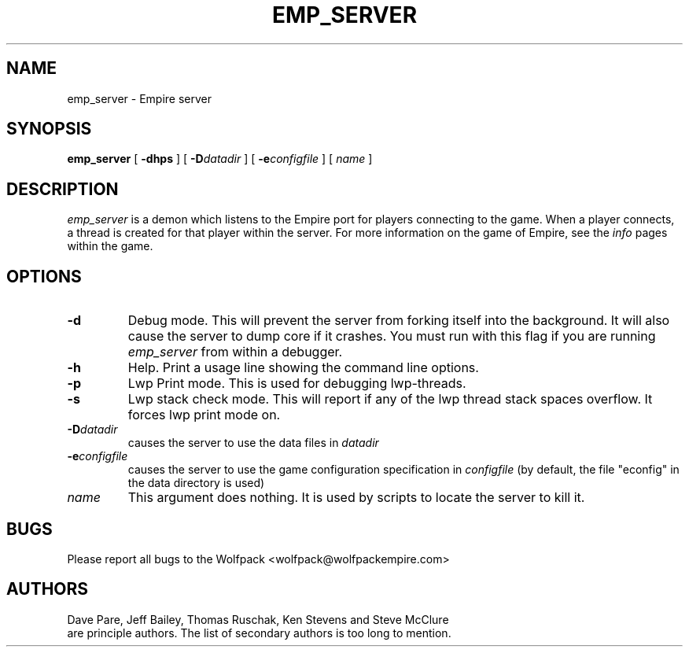 .TH EMP_SERVER 6 "19 Oct 1998" "emp_server Version 4.20"
.UC
.SH NAME
emp_server \- Empire server
.SH SYNOPSIS
.B emp_server
[
.BI \-dhps
]
[
.BI \-D datadir
]
[
.BI \-e configfile
]
[
.IR name
]
.br
.SH DESCRIPTION
.I emp_server
is a demon which listens to the Empire port for players connecting to
the game.  When a player connects, a thread is created for that player
within the server.  For more information on the game of Empire, see
the
.I info
pages within the game.
.SH OPTIONS
.TP
.B \-d 
Debug mode.  This will prevent the server from forking itself into the
background.  It will also cause the server to dump core if it crashes.
You must run with this flag if you are running
.I emp_server
from within a debugger.
.TP
.B \-h 
Help.  Print a usage line showing the command line options.
.TP
.B \-p
Lwp Print mode.  This is used for debugging lwp-threads.
.TP
.B \-s
Lwp stack check mode.  This will report if any of the lwp thread stack
spaces overflow.  It forces lwp print mode on.
.TP
.BI \-D datadir
causes the server to use the data files in 
.I datadir
.TP
.BI \-e configfile
causes the server to use the game configuration specification in 
.I configfile
(by default, the file "econfig" in the data directory is used)
.TP
.IR name
This argument does nothing.  It is used by scripts to locate the
server to kill it.
.SH BUGS
Please report all bugs to the Wolfpack <wolfpack@wolfpackempire.com>
.SH AUTHORS
Dave Pare, Jeff Bailey, Thomas Ruschak, Ken Stevens and Steve McClure
 are principle authors.
The list of secondary authors is too long to mention.
